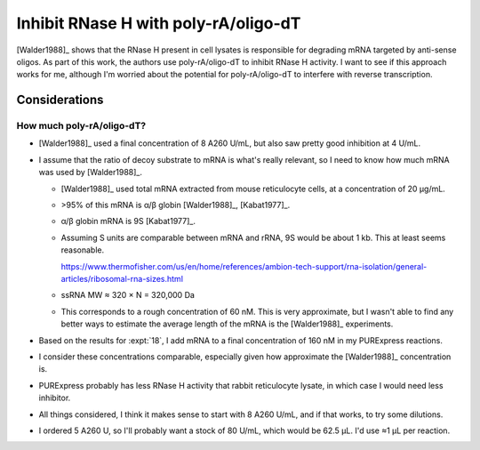 *************************************
Inhibit RNase H with poly-rA/oligo-dT
*************************************

[Walder1988]_ shows that the RNase H present in cell lysates is responsible for 
degrading mRNA targeted by anti-sense oligos.  As part of this work, the 
authors use poly-rA/oligo-dT to inhibit RNase H activity.  I want to see if 
this approach works for me, although I'm worried about the potential for 
poly-rA/oligo-dT to interfere with reverse transcription.

Considerations
==============

How much poly-rA/oligo-dT?
--------------------------
- [Walder1988]_ used a final concentration of 8 A260 U/mL, but also saw pretty 
  good inhibition at 4 U/mL.

- I assume that the ratio of decoy substrate to mRNA is what's really relevant, 
  so I need to know how much mRNA was used by [Walder1988]_.

  - [Walder1988]_ used total mRNA extracted from mouse reticulocyte cells, at a 
    concentration of 20 µg/mL.

  - >95% of this mRNA is α/β globin [Walder1988]_, [Kabat1977]_.

  - α/β globin mRNA is 9S [Kabat1977]_.

  - Assuming S units are comparable between mRNA and rRNA, 9S would be about 1 
    kb.  This at least seems reasonable.

    https://www.thermofisher.com/us/en/home/references/ambion-tech-support/rna-isolation/general-articles/ribosomal-rna-sizes.html

  - ssRNA MW ≈ 320 × N = 320,000 Da

  - This corresponds to a rough concentration of 60 nM.  This is very 
    approximate, but I wasn't able to find any better ways to estimate the 
    average length of the mRNA is the [Walder1988]_ experiments.

- Based on the results for :expt:`18`, I add mRNA to a final concentration of 
  160 nM in my PURExpress reactions.

- I consider these concentrations comparable, especially given how 
  approximate the [Walder1988]_ concentration is.

- PURExpress probably has less RNase H activity that rabbit reticulocyte 
  lysate, in which case I would need less inhibitor.

- All things considered, I think it makes sense to start with 8 A260 U/mL, and 
  if that works, to try some dilutions.

- I ordered 5 A260 U, so I'll probably want a stock of 80 U/mL, which would be 
  62.5 µL.  I'd use ≈1 µL per reaction.
